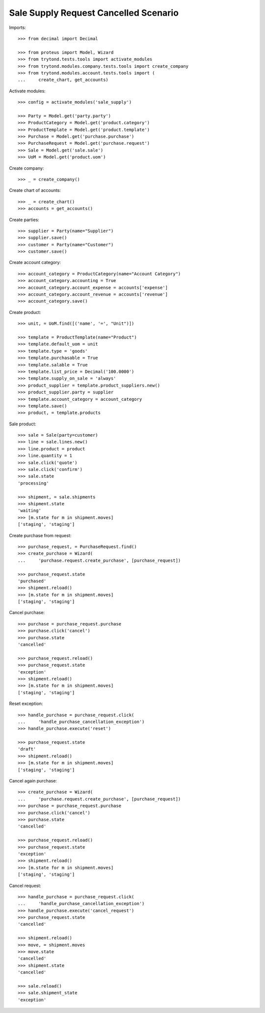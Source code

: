 ======================================
Sale Supply Request Cancelled Scenario
======================================

Imports::

    >>> from decimal import Decimal

    >>> from proteus import Model, Wizard
    >>> from trytond.tests.tools import activate_modules
    >>> from trytond.modules.company.tests.tools import create_company
    >>> from trytond.modules.account.tests.tools import (
    ...     create_chart, get_accounts)

Activate modules::

    >>> config = activate_modules('sale_supply')

    >>> Party = Model.get('party.party')
    >>> ProductCategory = Model.get('product.category')
    >>> ProductTemplate = Model.get('product.template')
    >>> Purchase = Model.get('purchase.purchase')
    >>> PurchaseRequest = Model.get('purchase.request')
    >>> Sale = Model.get('sale.sale')
    >>> UoM = Model.get('product.uom')

Create company::

    >>> _ = create_company()

Create chart of accounts::

    >>> _ = create_chart()
    >>> accounts = get_accounts()

Create parties::

    >>> supplier = Party(name="Supplier")
    >>> supplier.save()
    >>> customer = Party(name="Customer")
    >>> customer.save()

Create account category::

    >>> account_category = ProductCategory(name="Account Category")
    >>> account_category.accounting = True
    >>> account_category.account_expense = accounts['expense']
    >>> account_category.account_revenue = accounts['revenue']
    >>> account_category.save()

Create product::

    >>> unit, = UoM.find([('name', '=', "Unit")])

    >>> template = ProductTemplate(name="Product")
    >>> template.default_uom = unit
    >>> template.type = 'goods'
    >>> template.purchasable = True
    >>> template.salable = True
    >>> template.list_price = Decimal('100.0000')
    >>> template.supply_on_sale = 'always'
    >>> product_supplier = template.product_suppliers.new()
    >>> product_supplier.party = supplier
    >>> template.account_category = account_category
    >>> template.save()
    >>> product, = template.products

Sale product::

    >>> sale = Sale(party=customer)
    >>> line = sale.lines.new()
    >>> line.product = product
    >>> line.quantity = 1
    >>> sale.click('quote')
    >>> sale.click('confirm')
    >>> sale.state
    'processing'

    >>> shipment, = sale.shipments
    >>> shipment.state
    'waiting'
    >>> [m.state for m in shipment.moves]
    ['staging', 'staging']

Create purchase from request::

    >>> purchase_request, = PurchaseRequest.find()
    >>> create_purchase = Wizard(
    ...     'purchase.request.create_purchase', [purchase_request])

    >>> purchase_request.state
    'purchased'
    >>> shipment.reload()
    >>> [m.state for m in shipment.moves]
    ['staging', 'staging']

Cancel purchase::

    >>> purchase = purchase_request.purchase
    >>> purchase.click('cancel')
    >>> purchase.state
    'cancelled'

    >>> purchase_request.reload()
    >>> purchase_request.state
    'exception'
    >>> shipment.reload()
    >>> [m.state for m in shipment.moves]
    ['staging', 'staging']

Reset exception::

    >>> handle_purchase = purchase_request.click(
    ...     'handle_purchase_cancellation_exception')
    >>> handle_purchase.execute('reset')

    >>> purchase_request.state
    'draft'
    >>> shipment.reload()
    >>> [m.state for m in shipment.moves]
    ['staging', 'staging']

Cancel again purchase::

    >>> create_purchase = Wizard(
    ...     'purchase.request.create_purchase', [purchase_request])
    >>> purchase = purchase_request.purchase
    >>> purchase.click('cancel')
    >>> purchase.state
    'cancelled'

    >>> purchase_request.reload()
    >>> purchase_request.state
    'exception'
    >>> shipment.reload()
    >>> [m.state for m in shipment.moves]
    ['staging', 'staging']

Cancel request::

    >>> handle_purchase = purchase_request.click(
    ...     'handle_purchase_cancellation_exception')
    >>> handle_purchase.execute('cancel_request')
    >>> purchase_request.state
    'cancelled'

    >>> shipment.reload()
    >>> move, = shipment.moves
    >>> move.state
    'cancelled'
    >>> shipment.state
    'cancelled'

    >>> sale.reload()
    >>> sale.shipment_state
    'exception'
